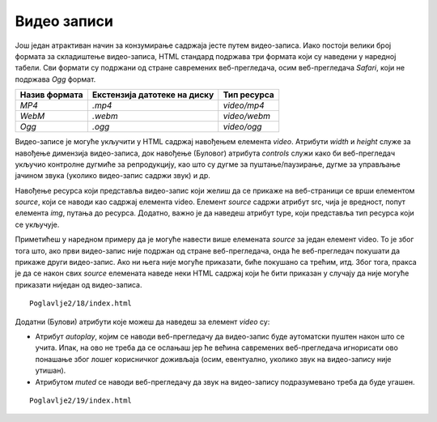 Видео записи
============

Још један атрактиван начин за конзумирање садржаја јесте путем видео-записа. Иако постоји велики број формата за складиштење видео-записа, HTML стандард подржава три формата који су наведени у наредној табели. Сви формати су подржани од стране савремених веб-прегледача, осим веб-прегледача *Safari*, који не подржава *Оgg* формат.

+---------------+------------------------------+--------------+
| Назив формата | Екстензија датотеке на диску | Тип ресурса  |
+===============+==============================+==============+
| *MP4*         | *.mp4*                       | *video/mp4*  |
+---------------+------------------------------+--------------+
| *WebM*        | *.webm*                      | *video/webm* |
+---------------+------------------------------+--------------+
| *Ogg*         | *.ogg*                       | *video/ogg*  |
+---------------+------------------------------+--------------+

Видео-записе је могуће укључити у HTML садржај навођењем елемента *video*. Атрибути *width* и *height* служе за навођење димензија видео-записа, док навођење (Буловог) атрибута *controls* служи како би веб-прегледач укључио контролне дугмиће за репродукцију, као што су дугме за пуштање/паузирање, дугме за управљање јачином звука (уколико видео-запис садржи звук) и др.

Навођење ресурса који представља видео-запис који желиш да се прикаже на веб-страници се врши елементом *source*, који се наводи као садржај елемента video. Елемент *source* садржи атрибут src, чија је вредност, попут елемента *img*, путања до ресурса. Додатно, важно је да наведеш атрибут type, који представља тип ресурса који се укључује. 

Приметићеш у наредном примеру да је могуће навести више елемената *source* за један елемент video. То је због тога што, ако први видео-запис није подржан од стране веб-прегледача, онда ће веб-прегледач покушати да прикаже други видео-запис. Ако ни њега није могуће приказати, биће покушано са трећим, итд. Због тога, пракса је да се након свих *source* елемената наведе неки HTML садржај који ће бити приказан у случају да није могуће приказати ниједан од видео-записа.

::

    Poglavlje2/18/index.html

.. image:: ../../_images/slika_73a.jpg
    :width: 780
    :align: center

Додатни (Булови) атрибути које можеш да наведеш за елемент *video* су:

- Атрибут *autoplay*, којим се наводи веб-прегледачу да видео-запис буде аутоматски пуштен након што се учита. Ипак, на ово не треба да се ослањаш јер ће већина савремених веб-прегледача игнорисати ово понашање због лошег корисничког доживљаја (осим, евентуално, уколико звук на видео-запису није утишан). 
- Атрибутом *muted* се наводи веб-прегледачу да звук на видео-запису подразумевано треба да буде угашен.

::

    Poglavlje2/19/index.html

.. image:: ../../_images/slika_73b.jpg
    :width: 780
    :align: center